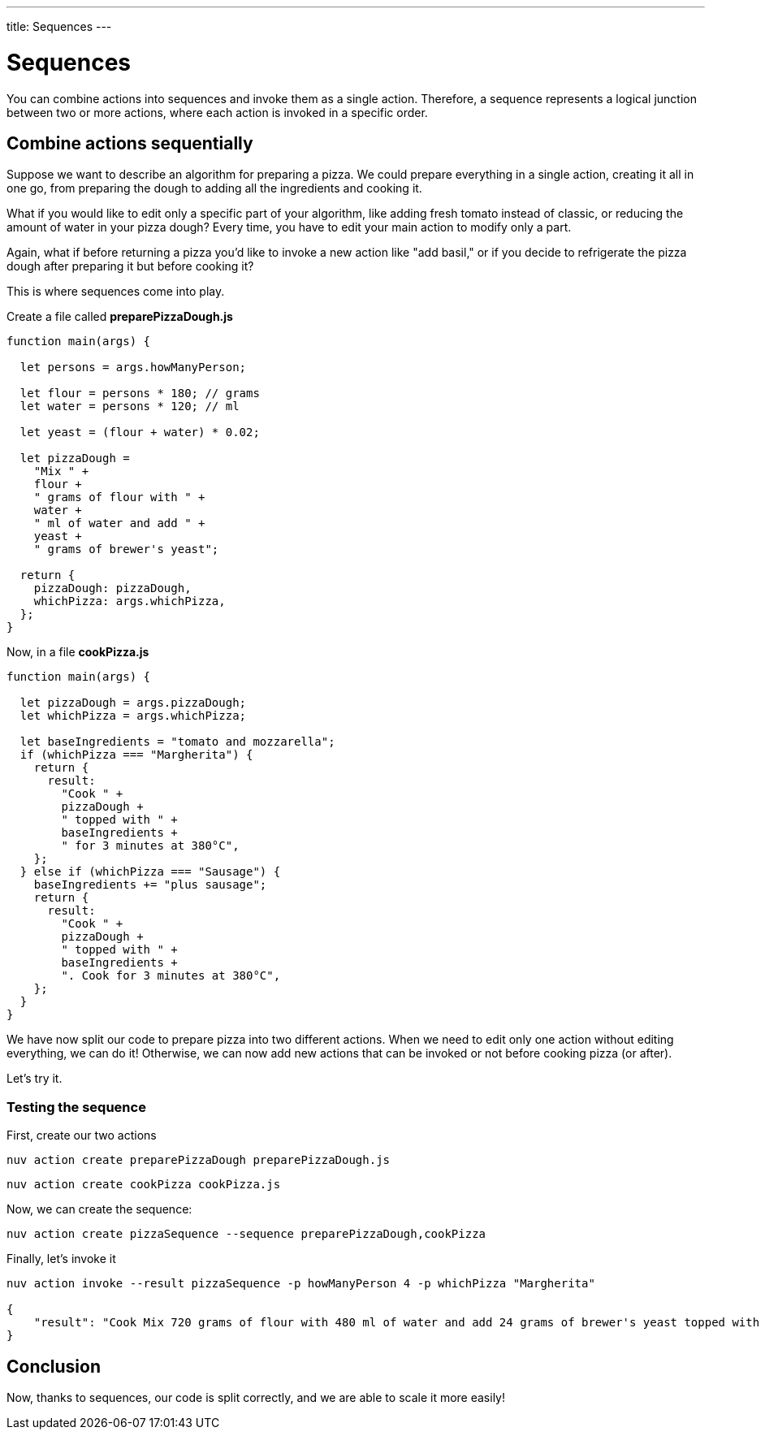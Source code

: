 ---
title: Sequences
---

= Sequences


You can combine actions into sequences and invoke them as a single action. Therefore, a sequence represents a logical junction between two or more actions, where each action is invoked in a specific order.

== Combine actions sequentially

Suppose we want to describe an algorithm for preparing a pizza. We could prepare everything in a single action, creating it all in one go, from preparing the dough to adding all the ingredients and cooking it.

What if you would like to edit only a specific part of your algorithm, like adding fresh tomato instead of classic, or reducing the amount of water in your pizza dough? Every time, you have to edit your main action to modify only a part.

Again, what if before returning a pizza you'd like to invoke a new action like "add basil," or if you decide to refrigerate the pizza dough after preparing it but before cooking it?

This is where sequences come into play.

Create a file called *preparePizzaDough.js*

-----
function main(args) {
  
  let persons = args.howManyPerson;

  let flour = persons * 180; // grams
  let water = persons * 120; // ml

  let yeast = (flour + water) * 0.02;

  let pizzaDough =
    "Mix " +
    flour +
    " grams of flour with " +
    water +
    " ml of water and add " +
    yeast +
    " grams of brewer's yeast";

  return {
    pizzaDough: pizzaDough,
    whichPizza: args.whichPizza,
  };
}

-----
Now, in a file *cookPizza.js*
-----
function main(args) {
  
  let pizzaDough = args.pizzaDough;
  let whichPizza = args.whichPizza;

  let baseIngredients = "tomato and mozzarella";
  if (whichPizza === "Margherita") {
    return {
      result:
        "Cook " +
        pizzaDough +
        " topped with " +
        baseIngredients +
        " for 3 minutes at 380°C",
    };
  } else if (whichPizza === "Sausage") {
    baseIngredients += "plus sausage";
    return {
      result:
        "Cook " +
        pizzaDough +
        " topped with " +
        baseIngredients +
        ". Cook for 3 minutes at 380°C",
    };
  }
}

-----
We have now split our code to prepare pizza into two different actions. When we need to edit only one action without editing everything, we can do it! Otherwise, we can now add new actions that can be invoked or not before cooking pizza (or after).

Let's try it.

=== Testing the sequence

First, create our two actions
-----
nuv action create preparePizzaDough preparePizzaDough.js
-----

-----
nuv action create cookPizza cookPizza.js
-----

Now, we can create the sequence: 
-----
nuv action create pizzaSequence --sequence preparePizzaDough,cookPizza
-----

Finally, let's invoke it 
-----
nuv action invoke --result pizzaSequence -p howManyPerson 4 -p whichPizza "Margherita"

{
    "result": "Cook Mix 720 grams of flour with 480 ml of water and add 24 grams of brewer's yeast topped with tomato and mozzarella for 3 minutes at 380°C"
}
-----

== Conclusion

Now, thanks to sequences, our code is split correctly, and we are able to scale it more easily!
